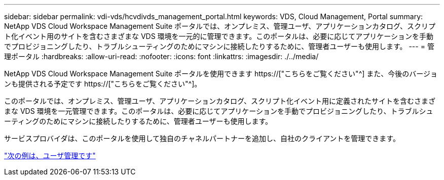 ---
sidebar: sidebar 
permalink: vdi-vds/hcvdivds_management_portal.html 
keywords: VDS, Cloud Management, Portal 
summary: NetApp VDS Cloud Workspace Management Suite ポータルでは、オンプレミス、管理ユーザ、アプリケーションカタログ、スクリプト化イベント用のサイトを含むさまざまな VDS 環境を一元的に管理できます。このポータルは、必要に応じてアプリケーションを手動でプロビジョニングしたり、トラブルシューティングのためにマシンに接続したりするために、管理者ユーザーも使用します。 
---
= 管理ポータル
:hardbreaks:
:allow-uri-read: 
:nofooter: 
:icons: font
:linkattrs: 
:imagesdir: ./../media/


[role="lead"]
NetApp VDS Cloud Workspace Management Suite ポータルを使用できます https://["こちらをご覧ください"^] また、今後のバージョンも提供される予定です https://["こちらをご覧ください"^]。

このポータルでは、オンプレミス、管理ユーザ、アプリケーションカタログ、スクリプト化イベント用に定義されたサイトを含むさまざまな VDS 環境を一元管理できます。このポータルは、必要に応じてアプリケーションを手動でプロビジョニングしたり、トラブルシューティングのためにマシンに接続したりするために、管理者ユーザーも使用します。

サービスプロバイダは、このポータルを使用して独自のチャネルパートナーを追加し、自社のクライアントを管理できます。

link:hcvdivds_user_management.html["次の例は、ユーザ管理です"]
